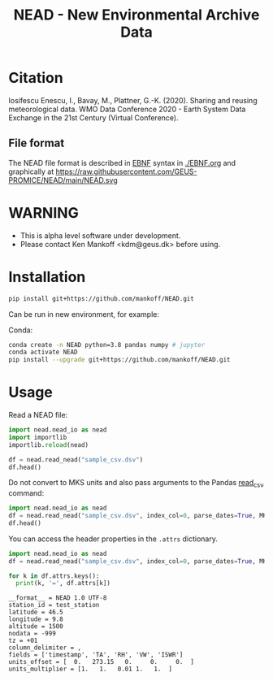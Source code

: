 #+TITLE: NEAD - New Environmental Archive Data


* Table of contents                               :toc_3:noexport:
- [[#citation][Citation]]
  - [[#file-format][File format]]
- [[#warning][WARNING]]
- [[#installation][Installation]]
- [[#usage][Usage]]

* Citation

Iosifescu Enescu, I., Bavay, M., Plattner, G.-K. (2020). Sharing and reusing meteorological data. WMO Data Conference 2020 - Earth System Data Exchange in the 21st Century (Virtual Conference).

** File format

The NEAD file format is described in [[https://en.wikipedia.org/wiki/Extended_Backus%E2%80%93Naur_form][EBNF]] syntax in [[./EBNF.org]] and graphically at https://raw.githubusercontent.com/GEUS-PROMICE/NEAD/main/NEAD.svg 
* WARNING

+ This is alpha level software under development.
+ Please contact Ken Mankoff <kdm@geus.dk> before using.

* Installation

#+BEGIN_SRC bash :results verbatim
pip install git+https://github.com/mankoff/NEAD.git
#+END_SRC

Can be run in new environment, for example:

Conda:

#+BEGIN_SRC bash :results verbatim
conda create -n NEAD python=3.8 pandas numpy # jupyter
conda activate NEAD
pip install --upgrade git+https://github.com/mankoff/NEAD.git
#+END_SRC

* Usage
:PROPERTIES:
:header-args:jupyter-python+: :kernel PROMICE_dev :session nead :exports both :results raw drawer :exports both
:END:

Read a NEAD file:

#+BEGIN_SRC jupyter-python 
import nead.nead_io as nead
import importlib
importlib.reload(nead)

df = nead.read_nead("sample_csv.dsv")
df.head()
#+END_SRC

#+RESULTS:
|   | timestamp           |     TA |   RH |  VW | ISWR |
|---+---------------------+--------+------+-----+------|
| 0 | 2010-06-22T12:00:00 | 275.15 | 0.52 | 1.2 |  320 |
| 1 | 2010-06-22T13:00:00 | 276.15 |  0.6 | 2.4 |  340 |
| 2 | 2010-06-22T14:00:00 | 275.95 | 0.56 |   2 |  330 |

Do not convert to MKS units and also pass arguments to the Pandas [[https://pandas.pydata.org/pandas-docs/stable/reference/api/pandas.read_csv.html][read_csv]] command:

#+BEGIN_SRC jupyter-python
import nead.nead_io as nead
df = nead.read_nead("sample_csv.dsv", index_col=0, parse_dates=True, MKS=False)
df.head()
#+END_SRC

#+RESULTS:
| timestamp           |  TA | RH |  VW | ISWR |
|---------------------+-----+----+-----+------|
| 2010-06-22 12:00:00 |   2 | 52 | 1.2 |  320 |
| 2010-06-22 13:00:00 |   3 | 60 | 2.4 |  340 |
| 2010-06-22 14:00:00 | 2.8 | 56 |   2 |  330 |

You can access the header properties in the =.attrs= dictionary.

#+BEGIN_SRC jupyter-python :exports both
import nead.nead_io as nead
df = nead.read_nead("sample_csv.dsv", index_col=0, parse_dates=True, MKS=False)

for k in df.attrs.keys():
  print(k, '=', df.attrs[k])
#+END_SRC

#+RESULTS:
#+begin_example
__format__ = NEAD 1.0 UTF-8
station_id = test_station
latitude = 46.5
longitude = 9.8
altitude = 1500
nodata = -999
tz = +01
column_delimiter = ,
fields = ['timestamp', 'TA', 'RH', 'VW', 'ISWR']
units_offset = [  0.   273.15   0.     0.     0.  ]
units_multiplier = [1.   1.   0.01 1.   1.  ]
#+end_example

